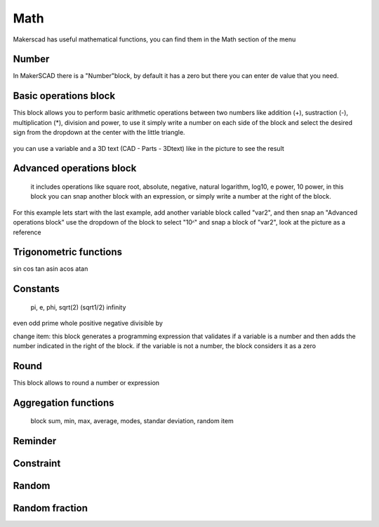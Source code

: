 .. _math:

#############
Math
#############

Makerscad has useful mathematical functions, you can find them in the Math section of the menu

Number
==============
In MakerSCAD there is a "Number"block, by default it has a zero but there you can enter de value that you need.

.. figure:: /_static/images/math/number.png

Basic operations block
=======================

This block allows you to perform basic arithmetic operations between two numbers like addition (+), sustraction (-), multiplication (*), division and power, to use it simply write a number on each side of the block and select the desired sign from the dropdown at the center with the little triangle.

.. figure:: /_static/images/math/basicoperations.png

you can use a variable and a 3D text (CAD - Parts - 3Dtext) like in the picture to see the result

.. figure:: /_static/images/math/mathexample1.png


Advanced operations block
===========================

 it includes operations like square root, absolute, negative, natural logarithm, log10, e power, 10 power, in this block you can snap another block with an expression, or simply write a number at the right of the block.

.. figure:: /_static/images/math/advancedoperations.png

For this example lets start with the last example, add another variable block called "var2", and then snap an "Advanced operations block" use the dropdown of the block to select "10ᶺ" and snap a block of "var2", look at the picture as a reference

.. figure:: /_static/images/math/mathexample2.png


Trigonometric functions
========================

sin cos tan asin acos atan


Constants
===========

 pi, e, phi, sqrt(2) (sqrt1/2) infinity

even odd prime whole positive negative divisible by

change item: this block generates a programming expression that validates if a variable is a number and then adds the number indicated in the right of the block. if the variable is not a number, the block considers it as a zero

Round
=======
This block allows to round a number or expression

Aggregation functions
======================

 block sum, min, max, average, modes, standar deviation, random item

Reminder
===========

Constraint
===========

Random
========

Random fraction
================         




